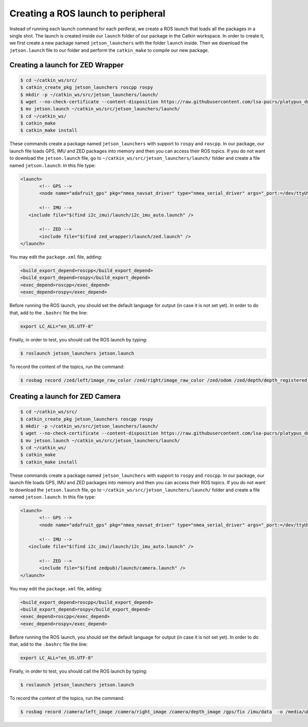 ====================================
Creating a ROS launch to peripheral
====================================

Instead of running each launch command for each periferal, we create a ROS launch that loads all the packages in a single shot. The launch is created inside our ``launch`` folder of our package in the Catkin workspace. In order to create it, we first create a new package named ``jetson_launchers`` with the folder ``launch`` inside. Then we download the ``jetson.launch`` file to our folder and perform the ``catkin_make`` to compile our new package.

Creating a launch for ZED Wrapper
---------------------------------

.. code-block:: bash

   $ cd ~/catkin_ws/src/
   $ catkin_create_pkg jetson_launchers roscpp rospy
   $ mkdir -p ~/catkin_ws/src/jetson_launchers/launch/
   $ wget --no-check-certificate --content-disposition https://raw.githubusercontent.com/lsa-pucrs/platypus_doc/master/docs/source/jetson/scripts/jetson_launchers/launch_wrapper/jetson.launch
   $ mv jetson.launch ~/catkin_ws/src/jetson_launchers/launch/
   $ cd ~/catkin_ws/
   $ catkin_make
   $ catkin_make install

These commands create a package named ``jetson_launchers`` with support to ``rospy`` and ``roscpp``. In our package, our launch file loads GPS, IMU and ZED packages into memory and then you can access their ROS topics. If you do not want to download the ``jetson.launch`` file, go to ``~/catkin_ws/src/jetson_launchers/launch/`` folder and create a file named ``jetson.launch``. In this file type:

.. code-block:: xml

   <launch>
	  <!-- GPS -->
	  <node name="adafruit_gps" pkg="nmea_navsat_driver" type="nmea_serial_driver" args="_port:=/dev/ttyUSB0 fix:=/gps/fix" />

	  <!-- IMU -->
      <include file="$(find i2c_imu)/launch/i2c_imu_auto.launch" />

	  <!-- ZED -->
	  <include file="$(find zed_wrapper)/launch/zed.launch" />
   </launch>

You may edit the ``package.xml`` file, adding:

.. code-block:: xml
   
   <build_export_depend>roscpp</build_export_depend>
   <build_export_depend>rospy</build_export_depend>
   <exec_depend>roscpp</exec_depend>
   <exec_depend>rospy</exec_depend>


Before running the ROS launch, you should set the default language for output (in case it is not set yet). In order to do that, add to the ``.bashrc`` file the line:

.. code-block:: bash

   export LC_ALL="en_US.UTF-8"

Finally, in order to test, you should call the ROS launch by typing:

.. code-block:: bash

   $ roslaunch jetson_launchers jetson.launch

To record the content of the topics, run the command:

.. code-block:: bash

   $ rosbag record /zed/left/image_raw_color /zed/right/image_raw_color /zed/odom /zed/depth/depth_registered /gps/fix /imu/data  -o /media/ubuntu/JetsonSSD/<filename>.bag


Creating a launch for ZED Camera
--------------------------------

.. code-block:: bash

   $ cd ~/catkin_ws/src/
   $ catkin_create_pkg jetson_launchers roscpp rospy
   $ mkdir -p ~/catkin_ws/src/jetson_launchers/launch/
   $ wget --no-check-certificate --content-disposition https://raw.githubusercontent.com/lsa-pucrs/platypus_doc/master/docs/source/jetson/scripts/jetson_launchers/launch_camera/jetson.launch
   $ mv jetson.launch ~/catkin_ws/src/jetson_launchers/launch/
   $ cd ~/catkin_ws/
   $ catkin_make
   $ catkin_make install

These commands create a package named ``jetson_launchers`` with support to ``rospy`` and ``roscpp``. In our package, our launch file loads GPS, IMU and ZED packages into memory and then you can access their ROS topics. If you do not want to download the ``jetson.launch`` file, go to ``~/catkin_ws/src/jetson_launchers/launch/`` folder and create a file named ``jetson.launch``. In this file type:

.. code-block:: xml

   <launch>
	  <!-- GPS -->
	  <node name="adafruit_gps" pkg="nmea_navsat_driver" type="nmea_serial_driver" args="_port:=/dev/ttyUSB0 fix:=/gps/fix" />

	  <!-- IMU -->
      <include file="$(find i2c_imu)/launch/i2c_imu_auto.launch" />

	  <!-- ZED -->
	  <include file="$(find zedpub)/launch/camera.launch" />
   </launch>

You may edit the ``package.xml`` file, adding:

.. code-block:: xml
   
   <build_export_depend>roscpp</build_export_depend>
   <build_export_depend>rospy</build_export_depend>
   <exec_depend>roscpp</exec_depend>
   <exec_depend>rospy</exec_depend>


Before running the ROS launch, you should set the default language for output (in case it is not set yet). In order to do that, add to the ``.bashrc`` file the line:

.. code-block:: bash

   export LC_ALL="en_US.UTF-8"

Finally, in order to test, you should call the ROS launch by typing:

.. code-block:: bash

   $ roslaunch jetson_launchers jetson.launch

To record the content of the topics, run the command:

.. code-block:: bash

   $ rosbag record /camera/left_image /camera/right_image /camera/depth_image /gps/fix /imu/data  -o /media/ubuntu/JetsonSSD/<filename>.bag

